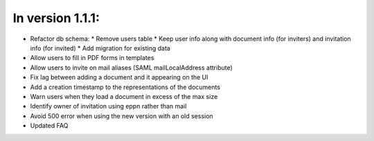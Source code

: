 
In version 1.1.1:
-----------------

* Refactor db schema:
  * Remove users table
  * Keep user info along with document info (for inviters) and invitation info (for invited)
  * Add migration for existing data
* Allow users to fill in PDF forms in templates
* Allow users to invite on mail aliases (SAML mailLocalAddress attribute)
* Fix lag between adding a document and it appearing on the UI
* Add a creation timestamp to the representations of the documents
* Warn users when they load a document in excess of the max size
* Identify owner of invitation using eppn rather than mail
* Avoid 500 error when using the new version with an old session
* Updated FAQ
